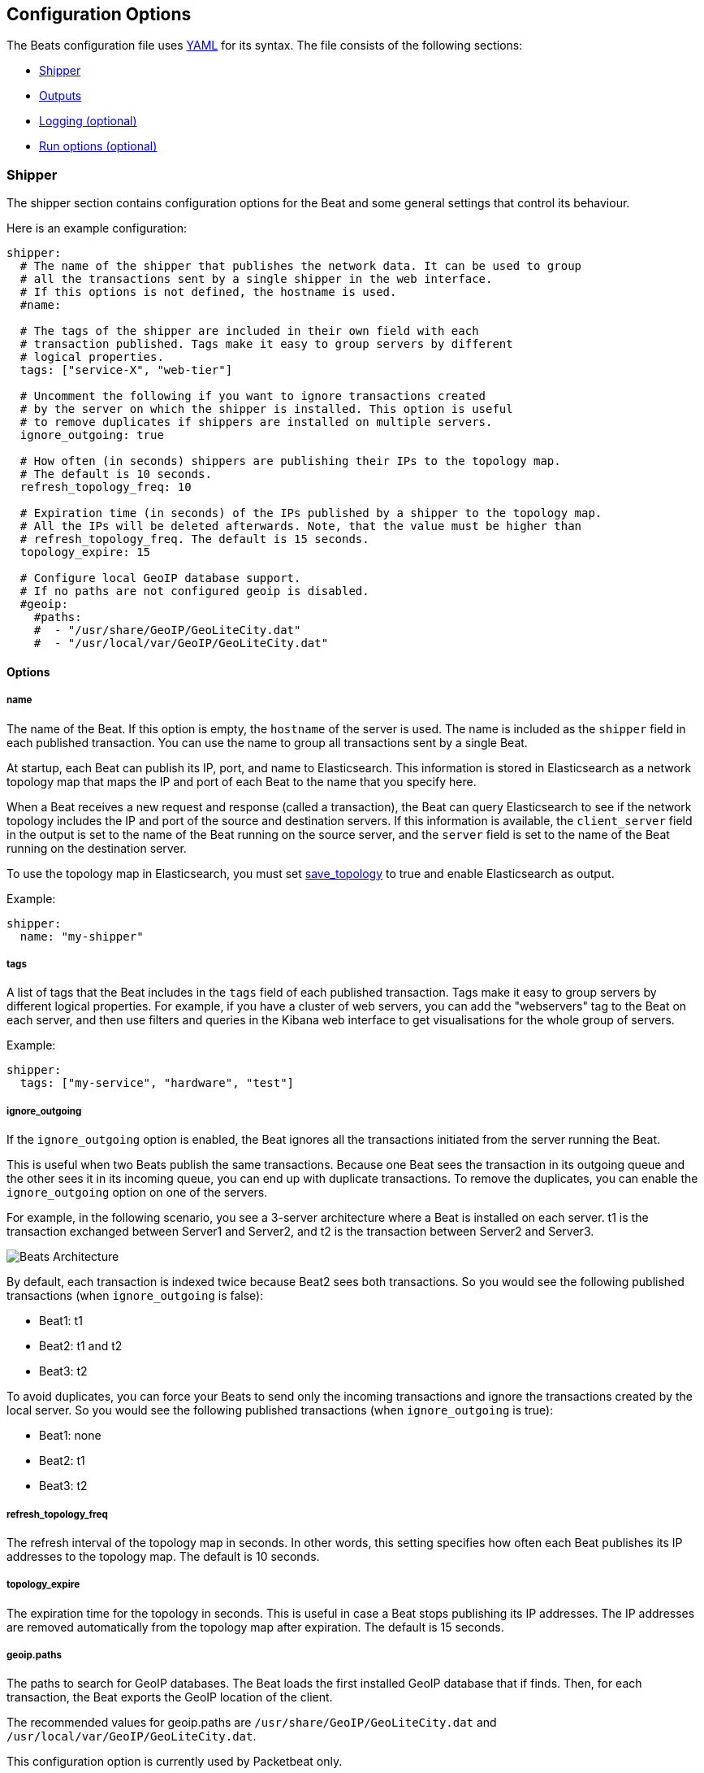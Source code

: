 [[configuration]]
== Configuration Options

The Beats configuration file uses
http://yaml.org/[YAML] for its syntax. The file consists of the following sections:

* <<configuration-shipper>>
* <<configuration-output>>
* <<configuration-logging>>
* <<configuration-run-options>>

[[configuration-shipper]]
=== Shipper

The shipper section contains configuration options for the Beat and some
general settings that control its behaviour.

Here is an example configuration:

[source,yaml]
------------------------------------------------------------------------------
shipper:
  # The name of the shipper that publishes the network data. It can be used to group
  # all the transactions sent by a single shipper in the web interface.
  # If this options is not defined, the hostname is used.
  #name:

  # The tags of the shipper are included in their own field with each
  # transaction published. Tags make it easy to group servers by different
  # logical properties.
  tags: ["service-X", "web-tier"]

  # Uncomment the following if you want to ignore transactions created
  # by the server on which the shipper is installed. This option is useful
  # to remove duplicates if shippers are installed on multiple servers.
  ignore_outgoing: true

  # How often (in seconds) shippers are publishing their IPs to the topology map.
  # The default is 10 seconds.
  refresh_topology_freq: 10

  # Expiration time (in seconds) of the IPs published by a shipper to the topology map.
  # All the IPs will be deleted afterwards. Note, that the value must be higher than
  # refresh_topology_freq. The default is 15 seconds.
  topology_expire: 15

  # Configure local GeoIP database support.
  # If no paths are not configured geoip is disabled.
  #geoip:
    #paths:
    #  - "/usr/share/GeoIP/GeoLiteCity.dat"
    #  - "/usr/local/var/GeoIP/GeoLiteCity.dat"
------------------------------------------------------------------------------

==== Options

===== name

The name of the Beat. If this option is empty, the `hostname` of the server is
used. The name is included as the `shipper` field in each published transaction. You can
use the name to group all transactions sent by a single Beat.

At startup, each Beat can publish its IP, port, and name to Elasticsearch. This information
is stored in Elasticsearch as a network topology map that maps the IP and port
of each Beat to the name that you specify here.

When a Beat receives a new request and response (called a transaction), the Beat can query
Elasticsearch to see if the network topology includes the IP and port of the source
and destination servers. If this information is available, the `client_server` field in the
output is set to the name of the Beat running on the source server, and the `server` field is set to the
name of the Beat running on the destination server.

To use the topology map in Elasticsearch, you must set <<save_topology>>
to true and enable Elasticsearch as output.

Example:

[source,yaml]
------------------------------------------------------------------------------
shipper:
  name: "my-shipper"
------------------------------------------------------------------------------

===== tags

A list of tags that the Beat includes in the `tags` field of each published
transaction. Tags make it easy to group servers by different logical properties.
For example, if you have a cluster of web servers, you can add the "webservers" tag
to the Beat on each server, and then use filters and queries in the
Kibana web interface to get visualisations for the whole group of servers.

Example:

[source,yaml]
------------------------------------------------------------------------------
shipper:
  tags: ["my-service", "hardware", "test"]
------------------------------------------------------------------------------

===== ignore_outgoing

If the `ignore_outgoing` option is enabled, the Beat ignores all the
transactions initiated from the server running the Beat.

This is useful when two Beats publish the same transactions. Because one Beat
sees the transaction in its outgoing queue and the other sees it in its incoming
queue, you can end up with duplicate transactions. To remove the duplicates, you
can enable the `ignore_outgoing` option on one of the servers.

For example, in the following scenario, you see a 3-server architecture
where a Beat is installed on each server. t1 is the transaction exchanged between
Server1 and Server2, and t2 is the transaction between Server2 and Server3.

image:./images/option_ignore_outgoing.png[Beats Architecture]

By default, each transaction is indexed twice because Beat2
sees both transactions. So you would see the following published transactions
(when `ignore_outgoing` is false):

 - Beat1: t1
 - Beat2: t1 and t2
 - Beat3: t2

To avoid duplicates, you can force your Beats to send only the incoming
transactions and ignore the transactions created by the local server. So you would
see the following published transactions (when `ignore_outgoing` is true):

 - Beat1: none
 - Beat2: t1
 - Beat3: t2

===== refresh_topology_freq

The refresh interval of the topology map in
seconds. In other words, this setting specifies how often each Beat publishes its
IP addresses to the topology map. The default is 10 seconds.

===== topology_expire

The expiration time for the topology in seconds. This is
useful in case a Beat stops publishing its IP addresses. The IP addresses
are removed automatically from the topology map after expiration. The default
is 15 seconds.

===== geoip.paths

The paths to search for GeoIP databases. The Beat loads the first installed GeoIP database
that if finds. Then, for each transaction, the Beat exports the GeoIP location of the client.

The recommended values for geoip.paths are `/usr/share/GeoIP/GeoLiteCity.dat`
and `/usr/local/var/GeoIP/GeoLiteCity.dat`.

This configuration option is currently used by Packetbeat only.

*Important*: For GeoIP support to function correctly, the
https://dev.maxmind.com/geoip/legacy/geolite/[GeoLite City database] is required.


[[configuration-output]]
=== Outputs

You can configure multiple outputs for exporting the correlated transactions. Currently the following output types are supported:

* Elasticsearch
* Logstash
* Redis (DEPRECATED)
* File
* Console

You can enable one or multiple outputs at a time. The output plugins are
responsible for sending the transaction data in JSON format to the next step in
the pipeline. They are also responsible for maintaining the
network topology.

==== Elasticsearch Output

When you specify elasticsearch for the output, the Beat sends the transactions directly to Elasticsearch by using the Elasticsearch HTTP API.

Example configuration:

[source,yaml]
------------------------------------------------------------------------------
output:
  elasticsearch:
    # The Elasticsearch cluster
    hosts: ["http://localhost:9200"]

    # Comment this option if you don't want to store the topology in
    # Elasticsearch. The default is false.
    # This option makes sense only for Packetbeat
    save_topology: true

    # Optional index name. The default is packetbeat and generates
    # [packetbeat-]YYYY.MM.DD keys.
    index: "packetbeat"

    # List of root certificates for HTTPS server verifications
    cas: ["/etc/pki/root/ca.pem"]

    # TLS configuration.
    tls:
      # Certificate for TLS client authentication
      certificate: "/etc/pki/client/cert.pem"

      # Client Certificate Key
      certificatekey: "/etc/pki/client/cert.key"

------------------------------------------------------------------------------

To enable SSL, just add `https` to all URLs defined under __hosts__.

[source,yaml]
------------------------------------------------------------------------------

output:
  elasticsearch:
    # The Elasticsearch cluster
    hosts: ["https://localhost:9200"]

    # Comment this option if you don't want to store the topology in
    # Elasticsearch. The default is false.
    # This option makes sense only for Packetbeat
    save_topology: true

    # HTTP basic auth
    username: "admin"
    password: "s3cr3t"

------------------------------------------------------------------------------

If the Elasticsearch nodes are defined by `IP:PORT`, then add `protocol: https` to the yaml file.

[source,yaml]
------------------------------------------------------------------------------

output:
  elasticsearch:
    # The Elasticsearch cluster
    hosts: ["localhost"]

    # Optional http or https. Default is http
    protocol: "https"

    # Comment this option if you don't want to store the topology in
    # Elasticsearch. The default is false.
    # This option makes sense only for Packetbeat
    save_topology: true

    # HTTP basic auth
    username: "admin"
    password: "s3cr3t"

------------------------------------------------------------------------------


[[hosts-option]]
===== hosts

The list of Elasticsearch nodes to connect to. The events are distributed to
these nodes in round robin order. If one node becomes unreachable, the event is
automatically sent to another node. Each Elasticsearch node can be defined as a `URL` or `IP:PORT`.
For example: `http://192.15.3.2`, `https://es.found.io:9230` or `192.24.3.2:9300`.
If no port is specified, `9200` is used.

NOTE: When a node is defined as an `IP:PORT`, the _scheme_ and _path_ are taken from the
<<protocol-option>> and <<path-option>> config options.

[source,yaml]
------------------------------------------------------------------------------
output:
  elasticsearch:
    # The Elasticsearch cluster
    hosts: ["10.45.3.2:9220", "10.45.3.1:9230"]

    # Optional http or https. Default is http
    protocol: https

    # HTTP Path at which each Elasticsearch server lives
    path: /elasticsearch
------------------------------------------------------------------------------

In the previous example, the Elasticsearch nodes are available at https://10.45.3.2:9220/elasticsearch and
https://10.45.3.1:9230/elasticsearch.

===== worker

Number of workers per configured host publishing events to Elasticsearch. This
is best used with load balancing mode enabled. Example: If you have 2 hosts and
3 workers, in total 6 workers are started (3 for each host).

===== host (DEPRECATED)

The host of the Elasticsearch server. This option is deprecated because it is replaced by <<hosts-option>>.

===== port (DEPRECATED)

The port of the Elasticsearch server. This option is deprecated because it is replaced by <<hosts-option>>.

===== username

The basic authentication username for connecting to Elasticsearch.

===== password

The basic authentication password for connecting to Elasticsearch.

[[protocol-option]]
===== protocol

The name of the protocol Elasticsearch is reachable on. The options are:
`http` or `https`. The default is `http`. However, if you specify a URL for
<<hosts-option>>, the value of protocol is overridden by whatever scheme you
specify in the URL.

[[path-option]]
===== path

An HTTP path prefix that is prepended to the HTTP API calls. This is useful for
the cases where Elasticsearch listens behind an HTTP reverse proxy that exports
the API under a custom prefix.

===== index

The index root name to write events to. The default is the Beat name.
For example `packetbeat` generates `[packetbeat-]YYYY.MM.DD` indexes (for example, `packetbeat-2015.04.26`).

===== max_retries

The number of times to try a particular Logstash send attempt. If
the send operation doesn't succeed after the specified number of retries, the events are
dropped. The default is 3.

A value of 0 disables retrying and a value <0 will enable infinite retry until
events have been published.

If an event is dropped by the output plugin, each Beat implementation must
determine whether to drop the event or try sending it again. If the send
operation doesn't succeed after
max_retries, the Beat is optionally notified.

===== bulk_max_size

The maximum number of events to bulk in a single Elasticsearch bulk API index request.
The default is 50.

===== timeout

The http request timeout in seconds for Elasticsearch request. The default is 90.

===== flush_interval

The number of seconds to wait for new events between two bulk API index requests.
If `bulk_max_size` is reached before this interval expires, additional bulk index
requests are made.

[[save_topology]]
===== save_topology

A Boolean that specifies whether the topology is kept in Elasticsearch. The default is
false. This option is relevant for Packetbeat only.

===== topology_expire

The time to live in seconds for the topology information that is stored in
Elasticsearch. The default is 15 seconds.

===== tls

Configuration options for TLS parameters like the certificate authority to use
for HTTPS-based connections. If the tls section is missing, the host CAs are used for HTTPS connections to
Elasticsearch.

See <<configuration-output-tls>> for more information.


[[logstash-output]]
==== Logstash Output

The Logstash output sends the events directly to Logstash by using the lumberjack
protocol. To use this option, you must <<logstash-setup, install and configure>> the logstash-input-beats
plugin in Logstash. Logstash allows for additional processing and routing of
generated events.

Every event sent to Logstash contains additional metadata for indexing and filtering:

[source,json]
------------------------------------------------------------------------------
{
    ...
    "@metadata": {
      "beat": "<beat>",
      "type": "<event type>"
    }
}
------------------------------------------------------------------------------

In Logstash, you can configure the Elasticsearch output plugin to use the
metadata and event type for indexing.

The following Logstash 1.5 configuration file sets Logstash to use the index and
document type reported by Beats for indexing events into Elasticsearch.
The index used will depend on the `@timestamp` field as identified by Logstash.

[source,logstash]
------------------------------------------------------------------------------

input {
  beats {
    port => 5044
  }
}

output {
  elasticsearch {
    host => "localhost"
    port => "9200"
    protocol => "http"
    index => "%{[@metadata][beat]}-%{+YYYY.MM.dd}"
    document_type => "%{[@metadata][type]}"
  }
}
------------------------------------------------------------------------------

Here is the same configuration for Logstash 2.x releases:

[source,logstash]
------------------------------------------------------------------------------

input {
  beats {
    port => 5044
  }
}

output {
  elasticsearch {
    hosts => ["http://localhost:9200"]
    index => "%{[@metadata][beat]}-%{+YYYY.MM.dd}"
    document_type => "%{[@metadata][type]}"
  }
}
------------------------------------------------------------------------------

Events indexed into Elasticsearch with shown Logstash configuration will be
similar to events directly indexed by Beats into Elasticsearch.

Here is an example of how to configure the Beat to use Logstash:
[source,yaml]
------------------------------------------------------------------------------
output:
  logstash:
    hosts: ["localhost:5044"]

    # index configures '@metadata.beat' field to be used by Logstash for
    # indexing. By Default the beat name is used (e.g. filebeat, topbeat, packetbeat)
    index: mybeat
------------------------------------------------------------------------------


[[hosts]]
===== hosts

The list of known Logstash servers to connect to. All entries in this list can
contain a port number. If no port number is given, the value specified for <<port>>
is used as the default port number.

===== worker

Number of workers per configured host publishing events to Logstash. This
is best used with load balancing mode enabled. Example: If you have 2 hosts and
3 workers, in total 6 workers are started (3 for each host).

[[loadbalance]]
===== loadbalance

If set to true and multiple Logstash hosts are configured, the output plugin
load balances published events onto all Logstash hosts. If set to false,
the output plugin sends all events to only one host (determined at random) and
will switch to another host if the selected one becomes unresponsive. The default value is false.

[source,yaml]
------------------------------------------------------------------------------
output:
  logstash:
    hosts: ["localhost:5044", "localhost:5045"]

    # configure index prefix name
    index: mybeat

    # configure logstash plugin to loadbalance events between the logstash instances
    loadbalance: true
------------------------------------------------------------------------------

[[port]]
===== port

The default port to use if the port number is not given in <<hosts>>. The default port number
is 10200.

===== index

The index root name to write events to. The default is the Beat name.
For example `packetbeat` generates `[packetbeat-]YYYY.MM.DD` indexes (for example, `packetbeat-2015.04.26`).

===== tls

Configuration options for TLS parameters like the root CA for Logstash connections. See
<<configuration-output-tls>> for more information. If the tls section is missing, a TCP-only connection is assumed. Logstash must also be configured to use TCP for
Logstash input.

===== timeout

The number of seconds to wait for responses from the Logstash server before timing out. The default is 30 (seconds).

===== max_retries

The number of times to try a particular Logstash send attempt. If
the send operation doesn't succeed after the specified number of retries, the events are
dropped. The default is 3.

A value of 0 disables retrying and a value <0 will enable infinite retry until
events have been published.

If an event is dropped by the output plugin, each Beat implementation must
determine whether to drop the event or try sending it again. If the send
operation doesn't succeed after
max_retries, the Beat is optionally notified.


[[redis-output]]
==== Redis Output (DEPRECATED)

The Redis output inserts the events in a Redis list. This output plugin is compatible with
the http://logstash.net/docs/1.4.2/inputs/redis[Redis input plugin] from Logstash,
so the Redis Output for the Beats is deprecated.

Example configuration:

[source,yaml]
------------------------------------------------------------------------------
output:
  redis:
    # Set the host and port where to find Redis.
    host: "localhost"
    port: 6379

    # Uncomment out this option if you want to store the topology in Redis.
    # The default is false.
    save_topology: true

    # Optional index name. The default is packetbeat and generates packetbeat keys.
    index: "packetbeat"

    # Optional Redis database number where the events are stored
    # The default is 0.
    db: 0

    # Optional Redis database number where the topology is stored
    # The default is 1. It must have a different value than db.
    db_topology: 1

    # Optional password to authenticate with. By default, no
    # password is set.
    # password: ""

    # Optional Redis initial connection timeout in seconds.
    # The default is 5 seconds.
    timeout: 5

    # Optional interval for reconnecting to failed Redis connections.
    # The default is 1 second.
    reconnect_interval: 1
------------------------------------------------------------------------------


===== host

The host of the Redis server.

===== port

The port of the Redis server.

===== db

The Redis database number where the events are published. The default is 0.

===== db_topology

The Redis database number where the topology information is stored. The default is 1.

===== index

The name of the Redis list where the events are published. The default is
`packetbeat`.

===== password

The password to authenticate with. The default is no authentication.

===== timeout

The Redis initial connection timeout in seconds. The default is 5 seconds.

===== reconnect_interval

The interval for reconnecting failed Redis connections. The default is 1 second.

==== File Output

[source,yaml]
------------------------------------------------------------------------------
output:

  # File as output
  # Options:
  # path: where to save the files
  # filename: name of the files
  # rotate_every_kb: maximum size of the files in path
  # number of files: maximum number of files in path
  file:
    path: "/tmp/packetbeat"
    filename: packetbeat
    rotate_every_kb: 1000
    number_of_files: 7
------------------------------------------------------------------------------

The file output dumps the transactions into a file where each transaction is in a JSON format.
Currently, this output is used for testing, but it can be used as input for
Logstash.

[[path]]
===== path

The path to the directory where the generated files will be saved. This option is
mandatory.

===== filename

The name of the generated files. The default is set to Beat name. For example, the files
generated by default for Packetbeat would be `packetbeat`, `packetbeat.1`, `packetbeat.2`, and so on.

===== rotate_every_kb

The maximum size in kilobytes of each file. When this size is reached, the files are
rotated. The default value is 10 MB.

===== number_of_files

The maximum number of files to save under <<path>>. When this number of files is reached, the
oldest file is deleted, and the rest of the files are shifted from last to first. The default
is 7 files.

==== Console Output

[source,yaml]
------------------------------------------------------------------------------
output:
  console:
    pretty: true
------------------------------------------------------------------------------

The Console output write events in JSON format to stdout.

===== pretty

If pretty is set events written to stdout will be nicely formatted. The default is false.

[[configuration-output-tls]]

==== TLS Options

===== certificate_authorities

The list of root certificates for server verifications. If certificate_authorities is empty or not set, the trusted certificate authorities of the host system are used.

[[certificate]]

===== certificate: "/etc/pki/client/cert.pem"

The path to the certificate for TLS client authentication. If the certificate
is not specified, client authentication is not available. The connection
might fail if the server requests client authentication. If the TLS server does not
require client authentication, the certificate will be loaded, but not requested or used
by the server.

When this option is configured, the <<certificate_key>> option is also required.

[[certificate_key]]
===== certificate_key: "/etc/pki/client/cert.key"

The client certificate key used for client authentication. This option is required if <<certificate>> is specified.

===== min_version

The minimum SSL/TLS version allowed for the encrypted connections. The value must be one of the following:
`SSL-3.0` for SSL 3, `1.0` for TLS 1.0, `1.1` for TLS 1.1 and `1.2` for TLS 1.2.

The default value is `1.0`.

===== max_version

The maximum SSL/TLS version allowed for the encrypted connections. The value must be one of the following:
`SSL-3.0` for SSL 3, `1.0` for TLS 1.0, `1.1` for TLS 1.1 and `1.2` for TLS 1.2.

The default value is `1.2`.

===== insecure

This option controls whether the client verifies server certificates and host names.
If insecure is set to true, all server host names and certificates are
accepted. In this mode, TLS-based connections are susceptible to
man-in-the-middle attacks. Use this option for testing only.

===== cipher_suites

The list of cipher suites to use. The first entry has the highest priority.
If this option is omitted, the Go crypto library's default
suites are used (recommended).

Here is a list of allowed cipher suites and their meanings.

* 3DES:
  Cipher suites using triple DES

* AES128/256:
  Cipher suites using AES with 128/256-bit keys.

* CBC:
  Cipher using Cipher Block Chaining as block cipher mode.

* ECDHE:
  Cipher suites using Elliptic Curve Diffie-Hellman (DH) ephemeral key exchange.

* ECDSA:
  Cipher suites using Elliptic Curve Digital Signature Algorithm for authentication.

* GCM:
  Galois/Counter mode is used for symmetric key cryptography.

* RC4:
  Cipher suites using RC4.

* RSA:
  Cipher suites using RSA.

* SHA, SHA256, SHA384:
  Cipher suites using SHA-1, SHA-256 or SHA-384.

The following cipher suites are available:

* RSA-RC4-128-SHA (disabled by default - RC4 not recommended)
* RSA-3DES-CBC3-SHA
* RSA-AES128-CBC-SHA
* RSA-AES256-CBC-SHA
* ECDHE-ECDSA-RC4-128-SHA (disabled by default - RC4 not recommended)
* ECDHE-ECDSA-AES128-CBC-SHA
* ECDHE-ECDSA-AES256-CBC-SHA
* ECDHE-RSA-RC4-128-SHA (disabled by default- RC4 not recommended)
* ECDHE-RSA-3DES-CBC3-SHA
* ECDHE-RSA-AES128-CBC-SHA
* ECDHE-RSA-AES256-CBC-SHA
* ECDHE-RSA-AES128-GCM-SHA256 (TLS 1.2 only)
* ECDHE-ECDSA-AES128-GCM-SHA256 (TLS 1.2 only)
* ECDHE-RSA-AES256-GCM-SHA384 (TLS 1.2 only)
* ECDHE-ECDSA-AES256-GCM-SHA384 (TLS 1.2 only)

===== curve_types

The list of curve types for ECDHE (Elliptic Curve Diffie-Hellman ephemeral key exchange).

The following elliptic curve types are available:

* P-256
* P-384
* P-521

[[configuration-logging]]
=== Logging (optional)

The logging section contains options for configuring the Beats logging output.
The logging system can write logs to syslog or rotate log files. If logging is
not explicitly configured, file output is used on Windows system, and syslog
output is used on Linux and OS X.

[source,yaml]
------------------------------------------------------------------------------
logging:
  level: warning

  # enable file rotation with default configuration
  to_files: true

  # do not log to syslog
  to_syslog: false

  files:
    path: /var/log/mybeat
    name: mybeat.log
    keepfiles: 7
------------------------------------------------------------------------------

In addition to the logging system, the logging output configuration can be
modified from the <<command-line-options, command line>>.

==== Logging options

===== to_syslog

Sends all logging output to syslog if enabled. For non-Windows systems, the default
value is true.

===== to_files

Writes all logging output to files subject to file rotation. On Windows systems, the
default value is true.

===== level

Minimum log level. One of debug, info, warning, error or critical. If debug is
used, but no selectors are configured, the `*` selector will be used.
The default log level is error.

===== selectors

The list of debugging-only selector tags used by different Beats components. Use `*`
to enable debug output for all components. For example add 'publish' to display
all the debug messages related to event publishing. when starting the Beat,
selectors can be overwritten using the '-d' command line option ('-d' also sets
the debug log level).

===== files.path

The directory that log files are written to. For Windows
systems the default path is `C:\\ProgramData\<beat-name>\Logs`. The default for
non-Windows systems is `/var/log/<beat-name>`.

===== files.name

The name of the file that logs are written to. By default, the name of the Beat
is used.

===== files.rotateeverybytes

The maximum size of a log file. If the limit is reached, a new log file is generated.
The default size limit is 10485760 (10 MB).

===== files.keepfiles

The number of most recent rotated log files to keep on disc. Older files are
deleted during log rotation. The default value is 7. The keepfiles options has to be
in the range of 2 to 1024 files.

==== Logging Format

The logging format is different for each logging type. In case of syslog, syslog adds the timestamp itself.
For logging to file, the format RFC3339 is used which is `2006-01-02T15:04:05Z07:00 WARN log-message`.
First is the timestamp with the time zone, then
the logging level. As logging to stderr should be mainly used for debugging, additional debug information
is added here. The format is `2015/11/12 09:03:37.369262 geolite.go:52: WARN log-message`. First is the UTC timestamp
with the milliseconds, then the name of the caller that sent the log entry followed by the log level.

[[configuration-run-options]]
=== Run options (optional)

The Beat can drop privileges after creating the sniffing socket.
Root access is required for opening the socket, but everything else requires no
privileges. Therefore, it is recommended that you have the Beat switch users after
the initialization phase. The `uid` and `gid` settings set the User Id and Group
Id under which the Beat runs.

WARNING: On Linux, Setuid doesn't change the uid of all threads, so the Go
         garbage collector will continue to run as root. Also note that process
         monitoring only works when running as root.

Example configuration:

[source,yaml]
------------------------------------------------------------------------------
runoptions:
  uid=501
  gid=501
------------------------------------------------------------------------------

